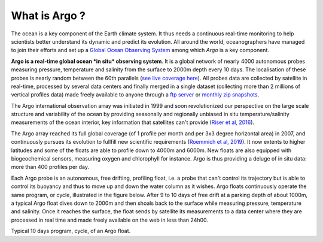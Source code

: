 What is Argo ?
##############

The ocean is a key component of the Earth climate system. It thus needs a continuous real-time monitoring to help scientists
better understand its dynamic and predict its evolution. All around the world, oceanographers have managed to join their
efforts and set up a `Global Ocean Observing System <https://www.goosocean.org>`_ among which *Argo* is a key component.

**Argo is a real-time global ocean *in situ* observing system**. It is a global network of nearly 4000 autonomous probes measuring
pressure, temperature and salinity from the surface to 2000m depth every 10 days. The localisation of these probes is
nearly random between the 60th parallels (`see live coverage here <http://map.argo-france.fr>`_).
All probes data are collected by satellite in real-time, processed by several data centers and finally merged in a single
dataset (collecting more than 2 millions of vertical profiles data) made freely available to anyone through
a `ftp server <ftp://ftp.ifremer.fr/ifremer/argo>`_ or `monthly zip snapshots <http://dx.doi.org/10.17882/42182>`_.

The Argo international observation array was initiated in 1999 and soon revolutionized our
perspective on the large scale structure and variability of the ocean by providing seasonally and regionally unbiased
in situ temperature/salinity measurements of the ocean interior, key information that satellites can't provide
(`Riser et al, 2016 <http://dx.doi.org/10.1038/nclimate2872>`_).

The Argo array reached its full global coverage (of 1 profile per month and per 3x3 degree horizontal area) in 2007, and
continuously pursues its evolution to fullfill new scientific requirements (`Roemmich et al, 2019
<https://www.frontiersin.org/article/10.3389/fmars.2019.00439>`_). It now extents to higher latitudes and some of the
floats are able to profile down to 4000m and 6000m. New floats are also equipped with biogeochemical sensors, measuring
oxygen and chlorophyll for instance. Argo is thus providing a deluge of in situ data: more than 400 profiles per day.

Each Argo probe is an autonomous, free drifting, profiling float, i.e. a probe that can't control its trajectory but
is able to control its buoyancy and thus to move up and down the water column as it wishes. Argo floats continuously
operate the same program, or cycle, illustrated in the figure below. After 9 to 10 days of free drift at a parking
depth of about 1000m, a typical Argo float dives down to 2000m and then shoals back to the surface while measuring pressure,
temperature and salinity. Once it reaches the surface, the float sends by satellite its measurements to a data center
where they are processed in real time and made freely available on the web in less than 24h00.

.. image:: _static/argofloats_cycle.png
   (options)

Typical 10 days program, cycle, of an Argo float.

